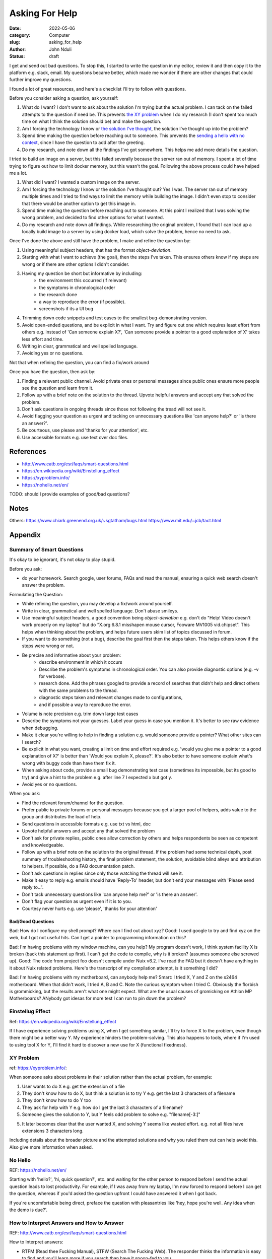 ###############
Asking For Help
###############

:date: 2022-05-06
:category: Computer
:slug: asking_for_help
:author: John Nduli
:status: draft

I get and send out bad questions. To stop this, I started to write the question
in my editor, review it and then copy it to the platform e.g. slack, email. My
questions became better, which made me wonder if there are other changes that
could further improve my questions.

I found a lot of great resources, and here's a checklist I'll try to follow with
questions.

Before you consider asking a question, ask yourself:

1. What do I want? I don't want to ask about the solution I'm trying but the
   actual problem. I can tack on the failed attempts to the question if need be.
   This prevents `the XY problem <https://xyproblem.info/>`_ when I do my
   research (I don't spent too much time on what I think the solution should be)
   and make the question.
2. Am I forcing the technology I know or `the solution I've thought
   <https://en.wikipedia.org/wiki/Einstellung_effect>`_, the solution I've
   thought up into the problem?
3. Spend time making the question before reaching out to someone. This prevents
   the `sending a hello with no context <https://nohello.net/en/>`_, since I
   have the question to add after the greeting.
4. Do my research, and note down all the findings I've got somewhere. This helps
   me add more details the question.

I tried to build an image on a server, but this failed severally because the
server ran out of memory. I spent a lot of time trying to figure out how to
limit docker memory, but this wasn't the goal. Following the above process could
have helped me a lot.

1. What did I want? I wanted a custom image on the server.
2. Am I forcing the technology I know or the solution I've thought out? Yes I
   was. The server ran out of memory multiple times and I tried to find ways to
   limit the memory while building the image. I didn't even stop to consider
   that there would be another option to get this image in.
3. Spend time making the question before reaching out to someone. At this point
   I realized that I was solving the wrong problem, and decided to find other
   options for what I wanted.
4. Do my research and note down all findings. While researching the original
   problem, I found that I can load up a locally build image to a server by
   using docker load, which solve the problem, hence no need to ask.

Once I've done the above and still have the problem, I make and refine the question by:

1. Using meaningful subject headers, that has the format `object-deviation`.
2. Starting with what I want to achieve (the goal), then the steps I've taken. This
   ensures others know if my steps are wrong or if there are other options I
   didn't consider.
3. Having my question be short but informative by including:
    - the environment this occurred (if relevant)
    - the symptoms in chronological order
    - the research done
    - a way to reproduce the error (if possible).
    - screenshots if its a UI bug
4. Trimming down code snippets and test cases to the smallest bug-demonstrating version.
5. Avoid open-ended questions, and be explicit in what I want. Try and figure
   out one which requires least effort from others e.g. instead of 'Can someone
   explain X?', 'Can someone provide a pointer to a good explanation of X' takes
   less effort and time.
6. Writing in clear, grammatical and well spelled language.
7. Avoiding yes or no questions.

Not that when refining the question, you can find a fix/work around

Once you have the question, then ask by:

1. Finding a relevant public channel. Avoid private ones or personal messages
   since public ones ensure more people see the question and learn from it.
2. Follow up with a brief note on the solution to the thread. Upvote helpful
   answers and accept any that solved the problem.
3. Don't ask questions in ongoing threads since those not following the tread
   will not see it.
4. Avoid flagging your question as urgent and tacking on unnecessary questions
   like 'can anyone help?' or 'is there an answer?'.
5. Be courteous, use please and 'thanks for your attention', etc.
6. Use accessible formats e.g. use text over doc files.

References
==========

- http://www.catb.org/esr/faqs/smart-questions.html
- https://en.wikipedia.org/wiki/Einstellung_effect
- https://xyproblem.info/
- https://nohello.net/en/

TODO: should I provide examples of good/bad questions?






Notes
=====

Others:
https://www.chiark.greenend.org.uk/~sgtatham/bugs.html
https://www.mit.edu/~jcb/tact.html

Appendix
========

Summary of Smart Questions
--------------------------
It's okay to be ignorant, it's not okay to play stupid. 

Before you ask:

- do your homework. Search google, user forums, FAQs and read the manual,
  ensuring a quick web search doesn't answer the problem.

Formulating the Question:

- While refining the question, you may develop a fix/work around yourself.
- Write in clear, grammatical and well spelled language. Don't abuse smileys.
- Use meaningful subject headers, a good convention being `object-deviation`
  e.g. don't do "Help! Video doesn't work properly on my laptop" but do "X.org
  6.8.1 misshapen mouse cursor, Fooware MV1005 vid.chipset". This helps when
  thinking about the problem, and helps future users skim list of topics
  discussed in forum.
- If you want to do something (not a bug), describe the goal first then the
  steps taken. This helps others know if the steps were wrong or not.
- Be precise and informative about your problem:
    - describe environment in which it occurs
    - Describe the problem's symptoms in chronological order. You can also
      provide diagnostic options (e.g. -v for verbose).
    - research done. Add the phrases googled to provide a record of searches
      that didn't help and direct others with the same problems to the thread.
    - diagnostic steps taken and relevant changes made to configurations,
    - and if possible a way to reproduce the error.
- Volume is note precision e.g. trim down large test cases
- Describe the symptoms not your guesses. Label your guess in case you mention
  it. It's better to see raw evidence when debugging.
- Make it clear you're willing to help in finding a solution e.g. would someone
  provide a pointer? What other sites can I search?
- Be explicit in what you want, creating a limit on time and effort required
  e.g. 'would you give me a pointer to a good explanation of X?' is better than
  'Would you explain X, please?'. It's also better to have someone explain
  what's wrong with buggy code than have them fix it.
- When asking about code, provide a small bug demonstrating test case (sometimes
  its impossible, but its good to try) and give a hint to the problem e.g. after
  line 7 I expected x but got y.
- Avoid yes or no questions.

When you ask:

- Find the relevant forum/channel for the question.
- Prefer public to private forums or personal messages because you get a larger
  pool of helpers, adds value to the group and distributes the load of help.  
- Send questions in accessible formats e.g. use txt vs html, doc
- Upvote helpful answers and accept any that solved the problem
- Don't ask for private replies, public ones allow correction by others and
  helps respondents be seen as competent and knowledgeable.
- Follow up with a brief note on the solution to the original thread. If the
  problem had some technical depth, post summary of troubleshooting history, the
  final problem statement, the solution, avoidable blind alleys and attribution
  to helpers. If possible, do a FAQ documentation patch.
- Don't ask questions in replies since only those watching the thread will see
  it.
- Make it easy to reply e.g. emails should have 'Reply-To' header, but don't end
  your messages with 'Please send reply to...'.
- Don't tack unnecessary questions like 'can anyone help me?' or 'is there an answer'.
- Don't flag your question as urgent even if it is to you.
- Courtesy never hurts e.g. use 'please', 'thanks for your attention'

Bad/Good Questions
^^^^^^^^^^^^^^^^^^
Bad: How do I configure my shell prompt? Where can I find out about xyz?
Good: I used google to try and find xyz on the web, but I got not useful hits.
Can I get a pointer to programming information on this?

Bad: I'm having problems with my window machine, can you help? My program
doesn't work, I think system facility X is broken (back this statement up
first). I can't get the code to compile, why is it broken? (assumes someone else
screwed up).
Good: The code from project foo doesn't compile under Nuix v6.2. I've read the
FAQ but it doesn't have anything in it about Nuix related problems. Here's the
transcript of my compilation attempt, is it something I did?

Bad: I'm having problems with my motherboard, can anybody help me?
Smart: I tried X, Y and Z on the s2464 motherboard. When that didn't work, I
tried A, B and C. Note the curious symptom when I tried C. Obviously the
florbish is grommicking, but the results aren't what one might expect. What are
the usual causes of gromicking on Athlon MP Motherboards? ANybody got idesas for
more test I can run to pin down the problem?

Einstellug Effect
-----------------
Ref: https://en.wikipedia.org/wiki/Einstellung_effect

If I have experience solving problems using X, when I get something similar,
I'll try to force X to the problem, even though there might be a better way Y.
My experience hinders the problem-solving. This also happens to tools, where if
I'm used to using tool X for Y, I'll find it hard to discover a new use for X
(functional fixedness).

XY Problem
----------
ref: https://xyproblem.info/:

When someone asks about problems in their solution rather than the actual
problem, for example:

1. User wants to do X e.g. get the extension of a file
2. They don't know how to do X, but think a solution is to try Y e.g. get the
   last 3 characters of a filename
3. They don't know how to do Y too
4. They ask for help with Y e.g. how do I get the last 3 characters of a
   filename?
5. Someone gives the solution to Y, but Y feels odd problem to solve e.g.
   "filename[-3:]"
5. It later becomes clear that the user wanted X, and solving Y seems like
   wasted effort. e.g. not all files have extensions 3 characters long.

Including details about the broader picture and the attempted solutions and why
you ruled them out can help avoid this. Also give more information when asked.

No Hello
--------
REF: https://nohello.net/en/

Starting with 'hello?', 'hi, quick question?', etc. and waiting for the other
person to respond before I send the actual question leads to lost productivity.
For example, if I was away from my laptop, I'm now forced to respond before I
can get the question, whereas if you'd asked the question upfront I could have
answered it when I got back.

If you're uncomfortable being direct, preface the question with pleasantries
like 'hey, hope you're well. Any idea when the demo is due?'.


How to Interpret Answers and How to Answer
------------------------------------------
REF: http://www.catb.org/esr/faqs/smart-questions.html

How to Interpret answers:

- RTFM (Read thee Fucking Manual), STFW (Search The Fucking Web). The responder
  thinks the information is easy to find and you'll learn more if you search
  than have it spoon-fed to you.
- If you don't understand an answer, research the answer, and ask for
  clarification only if this still didn't help, but make sure to show what
  you've learned e.g. 'You got a stuck zentry', don't follow up with 'Ok, what's
  a zentry?', but raher, 'I read the man pages and zetries are only mentioned in
  .. neither says anything about clearing zentries, am I missing somthing?'
- Assume that what you perceive as rudeness isn't. Acting out hurts your chances
  of getting an answer.
- If you screw up in a forum, you'll be told. Instead of complaining about the
  experience, get over it since it's normal and healthy. The person telling you
  is acting out of concern for you and the community, and could have easily
  ignored you, so instead try to be grateful and don't expect to be treated like
  a baby.
- If someone legitimately attacks you for no reason, complaining is the way to
  screw up.

If you can't get an answer, no response doesn't mean you're being ignored.
Perhaps people don't know the answer. Don't repost the question though, and
consider going to other sources.

To answer questions in a helpful way:

- be gently, problem related stress can make people seem rude/stupid.
- reply to first offenders privately, no need for public humiliation.
- if you don't know, say so, a wrong authoritative answer is worse that no
  answer.
- If you can't help don't hinder e.g. don't make jokes about commands that can
  trash the user's set up.
- ask probing questions that can help turn a bad question into a good one.
- instead of RTFM, send a pointer to the documentation.
- if you answer a question, give good value. Don't suggest workarounds if
  someone is using the wrong tool/approach, but suggest good tools or even
  reframe the question.
- answer the actual question. If the user has been thorough and tried A, B, C,
  it's unhelpful to tell them to try A or B.
- if you did research to answer the question, show this rather than act as
  though you pulled the answer out of your head. Teach them to fish.

